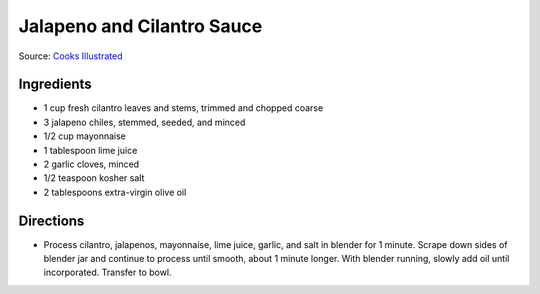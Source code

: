 Jalapeno and Cilantro Sauce
===========================

Source: `Cooks Illustrated <https://www.cooksillustrated.com/recipes/8713-jalape-o-and-cilantro-sauce>`__

Ingredients
-----------
- 1 cup fresh cilantro leaves and stems, trimmed and chopped coarse
- 3 jalapeno chiles, stemmed, seeded, and minced
- 1/2 cup mayonnaise
- 1 tablespoon lime juice
- 2 garlic cloves, minced
- 1/2 teaspoon kosher salt
- 2 tablespoons extra-virgin olive oil

Directions
----------
- Process cilantro, jalapenos, mayonnaise, lime juice, garlic, and salt in
  blender for 1 minute. Scrape down sides of blender jar and continue to
  process until smooth, about 1 minute longer. With blender running, slowly
  add oil until incorporated. Transfer to bowl.

